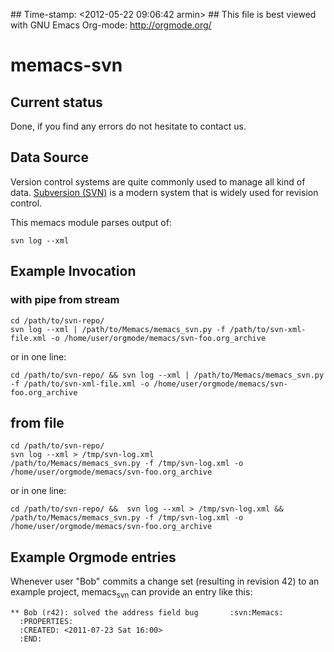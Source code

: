 ## Time-stamp: <2012-05-22 09:06:42 armin>
## This file is best viewed with GNU Emacs Org-mode: http://orgmode.org/

* memacs-svn

** Current status

Done, if you find any errors do not hesitate to contact us.

** Data Source

Version control systems are quite commonly used to manage all kind of
data. [[http://en.wikipedia.org/wiki/Apache_Subversion][Subversion (SVN)]] is a modern system that is widely used for
revision control.

This memacs module parses output of:
: svn log --xml


** Example Invocation

*** with pipe from stream
: cd /path/to/svn-repo/
: svn log --xml | /path/to/Memacs/memacs_svn.py -f /path/to/svn-xml-file.xml -o /home/user/orgmode/memacs/svn-foo.org_archive

or in one line:

: cd /path/to/svn-repo/ && svn log --xml | /path/to/Memacs/memacs_svn.py -f /path/to/svn-xml-file.xml -o /home/user/orgmode/memacs/svn-foo.org_archive

** from file
: cd /path/to/svn-repo/
: svn log --xml > /tmp/svn-log.xml
: /path/to/Memacs/memacs_svn.py -f /tmp/svn-log.xml -o /home/user/orgmode/memacs/svn-foo.org_archive

or in one line:

: cd /path/to/svn-repo/ &&  svn log --xml > /tmp/svn-log.xml &&  /path/to/Memacs/memacs_svn.py -f /tmp/svn-log.xml -o /home/user/orgmode/memacs/svn-foo.org_archive

** Example Orgmode entries

Whenever user "Bob" commits a change set (resulting in revision 42) to
an example project, memacs_svn can provide an entry like this:

: ** Bob (r42): solved the address field bug       :svn:Memacs:
:   :PROPERTIES:
:   :CREATED: <2011-07-23 Sat 16:00>
:   :END:

